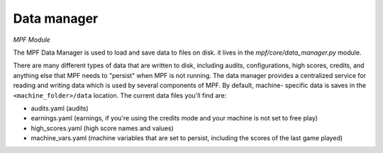 Data manager
============

*MPF Module*

The MPF Data Manager is used to load and save data to files on disk.
it lives in the *mpf/core/data_manager.py* module.

There are many different types of data that are written to disk,
including audits, configurations, high scores, credits, and anything
else that MPF needs to "persist" when MPF is not running. The data
manager provides a centralized service for reading and writing data
which is used by several components of MPF. By default, machine-
specific data is saves in the ``<machine_folder>/data`` location. The
current data files you'll find are:

+ audits.yaml (audits)
+ earnings.yaml (earnings, if you're using the credits mode and your
  machine is not set to free play)
+ high_scores.yaml (high score names and values)
+ machine_vars.yaml (machine variables that are set to persist, including the scores of the last game played)

